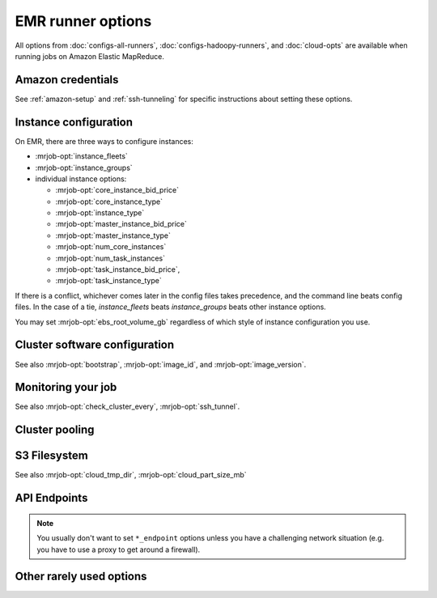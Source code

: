 EMR runner options
==================

All options from :doc:`configs-all-runners`, :doc:`configs-hadoopy-runners`,
and :doc:`cloud-opts` are available when running jobs on Amazon Elastic
MapReduce.

Amazon credentials
------------------

See :ref:`amazon-setup` and :ref:`ssh-tunneling` for specific instructions
about setting these options.

.. mrjob-opt::
    :config: aws_access_key_id
    :type: :ref:`string <data-type-string>`
    :set: emr
    :default: ``None``

    "Username" for Amazon web services.

    There isn't a command-line switch for this option because credentials are
    supposed to be secret! Use the environment variable
    :envvar:`AWS_ACCESS_KEY_ID` instead.

.. mrjob-opt::
    :config: aws_secret_access_key
    :switch: --aws-secret-access-key
    :type: :ref:`string <data-type-string>`
    :set: emr
    :default: ``None``

    Your "password" on AWS.

    There isn't a command-line switch for this option because credentials are
    supposed to be secret! Use the environment variable
    :envvar:`AWS_SECRET_ACCESS_KEY` instead.

.. mrjob-opt::
    :config: aws_session_token
    :type: :ref:`string <data-type-string>`
    :set: emr
    :default: ``None``

    Temporary AWS session token, used along with :mrjob-opt:`aws_access_key_id`
    and :mrjob-opt:`aws_secret_access_key` when using temporary credentials.

    There isn't a command-line switch for this option because credentials are
    supposed to be secret! Use the environment variable
    :envvar:`AWS_SESSION_TOKEN` instead.

    .. versionchanged:: 0.5.10

       this used to be called *aws_security_token*.

.. mrjob-opt::
    :config: ec2_key_pair
    :switch: --ec2-key-pair
    :type: :ref:`string <data-type-string>`
    :set: emr
    :default: ``None``

    name of the SSH key you set up for EMR.

.. mrjob-opt::
    :config: ec2_key_pair_file
    :switch: --ec2-key-pair-file
    :type: :ref:`path <data-type-path>`
    :set: emr
    :default: ``None``

    path to file containing the SSH key for EMR

.. mrjob-opt::
    :config: iam_instance_profile
    :switch: --iam-instance-profile
    :type: :ref:`string <data-type-string>`
    :set: emr
    :default: (automatic)

    Name of an IAM instance profile to use for EC2 clusters created by EMR. See
    http://docs.aws.amazon.com/ElasticMapReduce/latest/DeveloperGuide/emr-iam-roles.html
    for more details on using IAM with EMR.

.. mrjob-opt::
    :config: iam_service_role
    :switch: --iam-service-role
    :type: :ref:`string <data-type-string>`
    :set: emr
    :default: (automatic)

    Name of an IAM role for the EMR service to use. See
    http://docs.aws.amazon.com/ElasticMapReduce/latest/DeveloperGuide/emr-iam-roles.html
    for more details on using IAM with EMR.

Instance configuration
----------------------

On EMR, there are three ways to configure instances:

* :mrjob-opt:`instance_fleets`
* :mrjob-opt:`instance_groups`
* individual instance options:

  * :mrjob-opt:`core_instance_bid_price`
  * :mrjob-opt:`core_instance_type`
  * :mrjob-opt:`instance_type`
  * :mrjob-opt:`master_instance_bid_price`
  * :mrjob-opt:`master_instance_type`
  * :mrjob-opt:`num_core_instances`
  * :mrjob-opt:`num_task_instances`
  * :mrjob-opt:`task_instance_bid_price`,
  * :mrjob-opt:`task_instance_type`

If there is a conflict, whichever comes later in the config
files takes precedence, and the command line beats config files. In
the case of a tie, `instance_fleets` beats `instance_groups` beats
other instance options.

You may set :mrjob-opt:`ebs_root_volume_gb` regardless of which style
of instance configuration you use.


.. mrjob-opt::
    :config: instance_fleets
    :switch: --instance-fleet
    :set: emr
    :default: ``None``

    A list of instance fleet definitions to pass to the EMR API. Pass a JSON
    string on the command line or use data structures in the config file
    (which is itself basically JSON). For example:

    .. code-block:: yaml

        runners:
          emr:
            instance_fleets:
            - InstanceFleetType: MASTER
              InstanceTypeConfigs:
              - InstanceType: m1.medium
              TargetOnDemandCapacity: 1
            - InstanceFleetType: CORE
              TargetSpotCapacity: 2
              TargetOnDemandCapacity: 2
              LaunchSpecifications:
                SpotSpecification:
                  TimeoutDurationMinutes: 20
                  TimeoutAction: SWITCH_TO_ON_DEMAND
              InstanceTypeConfigs:
              - InstanceType: m1.medium
                BidPriceAsPercentageOfOnDemandPrice: 50
                WeightedCapacity: 1
              - InstanceType: m1.large
                BidPriceAsPercentageOfOnDemandPrice: 50
                WeightedCapacity: 2

.. mrjob-opt::
    :config: instance_groups
    :switch: --instance-groups
    :set: emr
    :default: ``None``

    A list of instance group definitions to pass to the EMR API. Pass a JSON
    string on the command line or use data structures in the config file
    (which is itself basically JSON).

    This allows for more fine-tuned EBS volume configuration than
    :mrjob-opt:`ebs_root_volume_gb`. For example:

    .. code-block:: yaml

        runners:
          emr:
            instance_groups:
            - InstanceRole: MASTER
              InstanceCount: 1
              InstanceType: m1.medium
            - InstanceRole: CORE
              InstanceCount: 10
              InstanceType: c1.xlarge
              EbsConfiguration:
                EbsOptimized: true
                EbsBlockDeviceConfigs:
                - VolumeSpecification:
                    SizeInGB: 100
                    VolumeType: gp2

    `instance_groups` is incompatible with :mrjob-opt:`instance_fleets`
    and other instance options. See :mrjob-opt:`instance_fleets` for
    details.

.. mrjob-opt::
    :config: core_instance_bid_price
    :switch: --core-instance-bid-price
    :type: :ref:`string <data-type-string>`
    :set: emr
    :default: ``None``

    When specified and not "0", this creates the core Hadoop nodes as spot
    instances at this bid price.  You usually only want to set bid price for
    task instances.

    .. versionchanged:: 0.5.4

       This option used to be named *ec2_core_instance_bid_price*.

.. mrjob-opt::
    :config: master_instance_bid_price
    :switch: --master-instance-bid-price
    :type: :ref:`string <data-type-string>`
    :set: emr
    :default: ``None``

    When specified and not "0", this creates the master Hadoop node as a spot
    instance at this bid price. You usually only want to set bid price for
    task instances unless the master instance is your only instance.

    .. versionchanged:: 0.5.4

       This option used to be named *ec2_master_instance_bid_price*.

.. mrjob-opt::
    :config: task_instance_bid_price
    :switch: --task-instance-bid-price
    :type: :ref:`string <data-type-string>`
    :set: emr
    :default: ``None``

    When specified and not "0", this creates the master Hadoop node as a spot
    instance at this bid price.  (You usually only want to set bid price for
    task instances.)

    .. versionchanged:: 0.5.4

       This option used to be named *ec2_task_instance_bid_price*.

.. mrjob-opt::
    :config: ebs_root_volume_gb
    :switch: --ebs-root-volume-gb
    :type: integer
    :set: emr
    :default: ``None``

    When specified (and not zero), sets the size of the root EBS volume,
    in GiB.

    .. versionadded:: 0.6.5


Cluster software configuration
------------------------------

See also :mrjob-opt:`bootstrap`, :mrjob-opt:`image_id`, and
:mrjob-opt:`image_version`.

.. mrjob-opt::
   :config: applications
   :switch: --application, --applications
   :type: :ref:`string list <data-type-string-list>`
   :set: emr
   :default: ``[]``

   Additional applications to run on 4.x AMIs (e.g. ``'Ganglia'``,
   ``'Mahout'``, ``'Spark'``).

   You do not need to specify ``'Hadoop'``; mrjob will always include it
   automatically. In most cases it'll auto-detect when to include ``'Spark'``
   as well.

   See `Applications <http://docs.aws.amazon.com/ElasticMapReduce/latest/ReleaseGuide/emr-release-components.html>`_ in the EMR docs for more details.

   .. versionadded:: 0.5.2

   .. versionchanged:: 0.5.9

      This used to be called *emr_applications*.

   .. versionchanged:: 0.6.7

      Added :option:`--applications` switch

.. mrjob-opt::
    :config: bootstrap_actions
    :switch: --bootstrap-actions
    :type: :ref:`string list <data-type-string-list>`
    :set: emr
    :default: ``[]``

    A list of raw bootstrap actions (essentially scripts) to run prior to any
    of the other bootstrap steps. Any arguments should be separated from the
    command by spaces (we use :py:func:`shlex.split`). If the action is on the
    local filesystem, we'll automatically upload it to S3.

    This has little advantage over :mrjob-opt:`bootstrap`; it is included
    in order to give direct access to the EMR API.

.. mrjob-opt::
   :config: bootstrap_spark
   :switch: --bootstrap-spark, --no-bootstrap-spark
   :type: boolean
   :set: emr
   :default: (automatic)

   Install Spark on the cluster. This works on AMI version 3.x and later.

   By default, we automatically install Spark only if our job has Spark steps.

   .. versionadded:: 0.5.7

   In case you're curious, here's how mrjob determines you're using Spark:

   * any :py:class:`~mrjob.step.SparkStep` or
     :py:class:`~mrjob.step.SparkScriptStep` in your job's steps (including
     implicitly through the :py:class:`~mrjob.job.MRJob.spark` method)
   * "Spark" included in :mrjob-opt:`applications` option
   * any bootstrap action (see :mrjob-opt:`bootstrap_actions`) ending in
     ``/spark-install`` (this is how you install Spark on 3.x AMIs)

.. mrjob-opt::
    :config: emr_configurations
    :switch: --emr-configuration
    :type: list of dicts
    :set: emr
    :default: ``[]``

    Cluster configs for AMI version 4.x and later. For example:

    .. code-block:: yaml

        runners:
          emr:
            emr_configurations:
            - Classification: core-site
              Properties:
                hadoop.security.groups.cache.secs: 250

    On the command line, configurations should be JSON-encoded:

    .. code-block:: sh

        --emr-configuration '{"Classification": "core-site", ...}

    See `Configuring Applications <http://docs.aws.amazon.com/ElasticMapReduce/latest/ReleaseGuide/emr-configure-apps.html>`_ in the EMR docs for more details.

    .. versionadded:: 0.5.3

    .. versionchanged:: 0.6.11

       ``!clear`` tag works. Later config dicts will overwrite earlier ones
       with the same ``Classification``. If the later dict has empty
       ``Properties`` and ``Configurations``, the earlier dict will be simply
       deleted.


.. mrjob-opt::
    :config: release_label
    :switch: --release-label
    :type: :ref:`string <data-type-string>`
    :set: emr
    :default: ``None``

    EMR Release to use (e.g. ``emr-4.0.0``). This overrides
    :mrjob-opt:`image_version`.

    For more information about Release Labels, see
    `Differences Introduced in 4.x`_.

    .. _`Differences Introduced in 4.x`:
        http://docs.aws.amazon.com/ElasticMapReduce/latest/ReleaseGuide/emr-release-differences.html

    .. versionadded:: 0.5.0

Monitoring your job
-------------------

See also :mrjob-opt:`check_cluster_every`, :mrjob-opt:`ssh_tunnel`.

.. mrjob-opt::
    :config: enable_emr_debugging
    :switch: --enable-emr-debugging
    :type: boolean
    :set: emr
    :default: ``False``

    store Hadoop logs in SimpleDB

Cluster pooling
---------------

.. mrjob-opt::
    :config: pool_clusters
    :switch: --pool-clusters
    :type: :ref:`string <data-type-string>`
    :set: emr
    :default: ``True``

    Try to run the job on a ``WAITING`` pooled cluster with the same
    bootstrap configuration. Prefer the one with the most compute units. Use
    S3 to "lock" the cluster and ensure that the job is not scheduled behind
    another job. If no suitable cluster is `WAITING`, create a new pooled
    cluster.

    .. warning::

       If you use this in mrjob versions prior to 0.6.0, make sure to set
       :mrjob-opt:`max_hours_idle` too, or your pooled clusters will run
       (costing you money) forever.

    .. versionchanged:: 0.5.4

       Pooling now gracefully recovers from joining a cluster that was
       in the process of shutting down (see :mrjob-opt:`max_hours_idle`).

.. mrjob-opt::
    :config: pool_name
    :switch: --pool-name
    :type: :ref:`string <data-type-string>`
    :set: emr
    :default: ``'default'``

    Specify a pool name to join. Does not imply :mrjob-opt:`pool_clusters`.

.. mrjob-opt::
    :config: pool_wait_minutes
    :switch: --pool-wait-minutes
    :type: :ref:`string <data-type-string>`
    :set: emr
    :default: 0

    If pooling is enabled and no cluster is available, retry finding a cluster
    every 30 seconds until this many minutes have passed, then start a new
    cluster instead of joining one.

S3 Filesystem
-------------

See also :mrjob-opt:`cloud_tmp_dir`, :mrjob-opt:`cloud_part_size_mb`

.. mrjob-opt::
    :config: cloud_log_dir
    :switch: --cloud-log-dir
    :type: :ref:`string <data-type-string>`
    :set: emr
    :default: append ``logs`` to :mrjob-opt:`cloud_tmp_dir`

    Where on S3 to put logs, for example ``s3://yourbucket/logs/``. Logs for
    your cluster will go into a subdirectory, e.g.
    ``s3://yourbucket/logs/j-CLUSTERID/``.

    .. versionchanged:: 0.5.4

       This option used to be named *s3_log_uri*

API Endpoints
-------------

.. note ::

   You usually don't want to set ``*_endpoint`` options unless you have a
   challenging network situation (e.g. you have to use a proxy to get around
   a firewall).

.. mrjob-opt::
    :config: ec2_endpoint
    :switch: --ec2-endpoint
    :type: :ref:`string <data-type-string>`
    :set: emr
    :default: (automatic)

    .. versionadded:: 0.6.5

    Force mrjob to connect to EC2 on this endpoint (e.g.
    ``ec2.us-gov-west-1.amazonaws.com``).

.. mrjob-opt::
    :config: emr_endpoint
    :switch: --emr-endpoint
    :type: :ref:`string <data-type-string>`
    :set: emr
    :default: infer from :mrjob-opt:`region`

    Force mrjob to connect to EMR on this endpoint (e.g.
    ``us-west-1.elasticmapreduce.amazonaws.com``).

.. mrjob-opt::
    :config: iam_endpoint
    :switch: --iam-endpoint
    :type: :ref:`string <data-type-string>`
    :set: emr
    :default: (automatic)

    Force mrjob to connect to IAM on this endpoint (e.g.
    ``iam.us-gov.amazonaws.com``).

.. mrjob-opt::
    :config: s3_endpoint
    :switch: --s3-endpoint
    :type: :ref:`string <data-type-string>`
    :set: emr
    :default: (automatic)

    Force mrjob to connect to S3 on this endpoint, rather than letting it
    choose the appropriate endpoint for each S3 bucket.

    .. warning:: If you set this to a region-specific endpoint
                 (e.g. ``'s3-us-west-1.amazonaws.com'``) mrjob may not
                 be able to access buckets located in other regions.

Other rarely used options
-------------------------

.. mrjob-opt::
    :config: additional_emr_info
    :switch: --additional-emr-info
    :type: special
    :set: emr
    :default: ``None``

    Special parameters to select additional features, mostly to support beta
    EMR features. Pass a JSON string on the command line or use data
    structures in the config file (which is itself basically JSON).

.. mrjob-opt::
    :config: emr_action_on_failure
    :switch: --emr-action-on-failure
    :type: :ref:`string <data-type-string>`
    :set: emr
    :default: (automatic)

    What happens if step of your job fails

    * ``'CANCEL_AND_WAIT'`` cancels all steps on the cluster
    * ``'CONTINUE'`` continues to the next step (useful when submitting several
        jobs to the same cluster)
    * ``'TERMINATE_CLUSTER'`` shuts down the cluster entirely

    The default is ``'CANCEL_AND_WAIT'`` when using pooling (see
    :mrjob-opt:`pool_clusters`) or an existing cluster (see
    :mrjob-opt:`cluster_id`), and ``'TERMINATE_CLUSTER'`` otherwise.

.. mrjob-opt::
    :config: hadoop_streaming_jar_on_emr
    :switch: --hadoop-streaming-jar-on-emr
    :type: :ref:`string <data-type-string>`
    :set: emr
    :default: AWS default

    .. deprecated:: 0.5.4

       Prepend ``file://`` and pass that to :mrjob-opt:`hadoop_streaming_jar`
       instead.

.. mrjob-opt::
    :config: mins_to_end_of_hour
    :switch: --mins-to-end-of-hour
    :type: float
    :set: emr
    :default: 5.0

    .. deprecated:: 0.6.0

        This option was created back when EMR billed by the full hour, and
        does nothing as of v0.6.0. If using versions prior to v0.6.0, it's
        recommended you set this to 60.0 to effectively disable this feature.

.. mrjob-opt::
    :config: ssh_bin
    :switch: --ssh-bin
    :type: :ref:`command <data-type-command>`
    :set: emr
    :default: ``'ssh'``

    Path to the ssh binary; may include switches (e.g.  ``'ssh -v'`` or
    ``['ssh', '-v']``). Defaults to :command:`ssh`.

    On EMR, mrjob uses SSH to tunnel to the job tracker (see
    :mrjob-opt:`ssh_tunnel`), as a fallback way of fetching job progress,
    and as a quicker way of accessing your job's logs.

    .. versionchanged:: 0.6.8

       Setting this to an empty value (``--ssh-bin ''``) instructs mrjob to use
       the default value (used to effectively disable SSH).

.. mrjob-opt::
    :config: tags
    :switch: --tag
    :type: :ref:`dict <data-type-plain-dict>`
    :set: emr
    :default: ``{}``

    Metadata tags to apply to the EMR cluster after its
    creation. See `Tagging Amazon EMR Clusters`_ for more information
    on applying metadata tags to EMR clusters.

    .. _`Tagging Amazon EMR Clusters`:
        http://docs.aws.amazon.com/ElasticMapReduce/latest/DeveloperGuide/emr-plan-tags.html

    Tag names and values are strings. On the command line, to set a tag
    use ``--tag KEY=VALUE``:

    .. code-block:: sh

        --tag team=development

    In the config file, ``tags`` is a dict:

    .. code-block:: yaml

        runners:
          emr:
            tags:
              team: development
              project: mrjob

    .. versionchanged:: 0.5.4

       This option used to be named *emr_tags*

.. mrjob-opt::
    :config: visible_to_all_users
    :switch: --visible-to-all-users, --no-visible-to-all-users
    :type: boolean
    :set: emr
    :default: ``True``

    If true (the default) EMR clusters will be visible to all IAM users.
    Otherwise, the cluster will only be visible to the IAM user that created
    it.

    .. deprecated:: 0.6.0

       Hiding clusters from other users on the same account is not very useful.
       If you don't want to share pooled clusters, try :mrjob-opt:`pool_name`.
